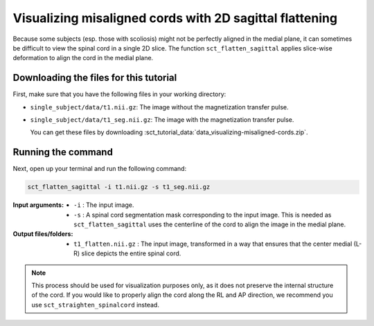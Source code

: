.. TODO:

   Is this one-page tutorial necessary? It is basically just telling users that the ``sct_flatten_sagittal`` tool exists. (Compared to other tutorials, which demonstrate multi-step workflows.)

   So, I am thinking that maybe this page will be unnecessary once we organize the "Command-Line Tools" page into one-page-per-script. We could simply have all of this information on the dedicated "sct_flatten_sagittal" page instead, and save the "Tutorials" for complex workflows only.

Visualizing misaligned cords with 2D sagittal flattening
########################################################

Because some subjects (esp. those with scoliosis) might not be perfectly aligned in the medial plane, it can sometimes be difficult to view the spinal cord in a single 2D slice. The function ``sct_flatten_sagittal`` applies slice-wise deformation to align the cord in the medial plane.

Downloading the files for this tutorial
---------------------------------------

First, make sure that you have the following files in your working directory:

* ``single_subject/data/t1.nii.gz``: The image without the magnetization transfer pulse.
* ``single_subject/data/t1_seg.nii.gz``: The image with the magnetization transfer pulse.

  You can get these files by downloading :sct_tutorial_data:`data_visualizing-misaligned-cords.zip`.

Running the command
-------------------

Next, open up your terminal and run the following command:

.. code::

   sct_flatten_sagittal -i t1.nii.gz -s t1_seg.nii.gz

:Input arguments:
   - ``-i`` : The input image.
   - ``-s`` : A spinal cord segmentation mask corresponding to the input image. This is needed as ``sct_flatten_sagittal`` uses the centerline of the cord to align the image in the medial plane.

:Output files/folders:
   - ``t1_flatten.nii.gz`` : The input image, transformed in a way that ensures that the center medial (L-R) slice depicts the entire spinal cord.

.. figure:: https://raw.githubusercontent.com/spinalcordtoolbox/doc-figures/master/visualizing-misaligned-cords/io-sct_flatten_sagittal.png
   :align: center

.. note::

   This process should be used for visualization purposes only, as it does not preserve the internal structure of the cord. If you would like to properly align the cord along the RL and AP direction, we recommend you use ``sct_straighten_spinalcord`` instead.